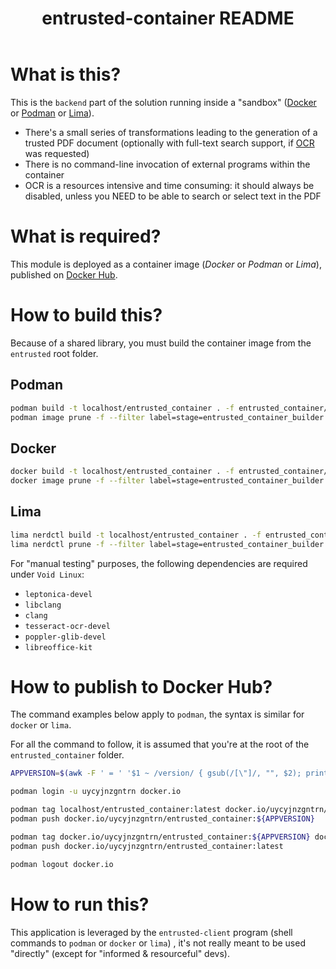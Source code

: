 #+TITLE: entrusted-container README

* What is this?

This is the =backend= part of the solution running inside a "sandbox" ([[https://www.docker.com/][Docker]] or [[https://podman.io/][Podman]] or [[https://github.com/lima-vm/lima][Lima]]).

- There's a small series of transformations leading to the generation of a trusted PDF document (optionally with full-text search support, if [[https://en.wikipedia.org/wiki/Optical_character_recognition][OCR]] was requested)
- There is no command-line invocation of external programs within the container
- OCR is a resources intensive and time consuming: it should always be disabled, unless you NEED to be able to search or select text in the PDF

[[./images/architecture.png]]

* What is required?

This module is deployed as a container image (/Docker/ or /Podman/ or /Lima/), published on [[https://hub.docker.com/r/uycyjnzgntrn/entrusted_container][Docker Hub]].

* How to build this?

Because of a shared library, you must build the container image from the =entrusted= root folder.

** Podman

#+begin_src sh
  podman build -t localhost/entrusted_container . -f entrusted_container/Dockerfile
  podman image prune -f --filter label=stage=entrusted_container_builder
#+end_src

** Docker

#+begin_src sh
  docker build -t localhost/entrusted_container . -f entrusted_container/Dockerfile
  docker image prune -f --filter label=stage=entrusted_container_builder
#+end_src

** Lima

#+begin_src sh
  lima nerdctl build -t localhost/entrusted_container . -f entrusted_container/Dockerfile
  lima nerdctl prune -f --filter label=stage=entrusted_container_builder
#+end_src

For "manual testing" purposes, the following dependencies are required under =Void Linux=:
- =leptonica-devel=
- =libclang=
- =clang=
- =tesseract-ocr-devel=
- =poppler-glib-devel=
- =libreoffice-kit=


* How to publish to Docker Hub?

The command examples below apply to =podman=, the syntax is similar for =docker= or =lima=.

For all the command to follow, it is assumed that you're at the root of the =entrusted_container= folder.

#+begin_src sh
  APPVERSION=$(awk -F ' = ' '$1 ~ /version/ { gsub(/[\"]/, "", $2); printf("%s",$2) }' Cargo.toml)

  podman login -u uycyjnzgntrn docker.io

  podman tag localhost/entrusted_container:latest docker.io/uycyjnzgntrn/entrusted_container:${APPVERSION}
  podman push docker.io/uycyjnzgntrn/entrusted_container:${APPVERSION}

  podman tag docker.io/uycyjnzgntrn/entrusted_container:${APPVERSION} docker.io/uycyjnzgntrn/entrusted_container:latest
  podman push docker.io/uycyjnzgntrn/entrusted_container:latest

  podman logout docker.io
#+end_src

* How to run this?

This application is leveraged by the =entrusted-client= program (shell commands to =podman= or =docker= or =lima=) , it's not really meant to be used "directly" (except for "informed & resourceful" devs).
